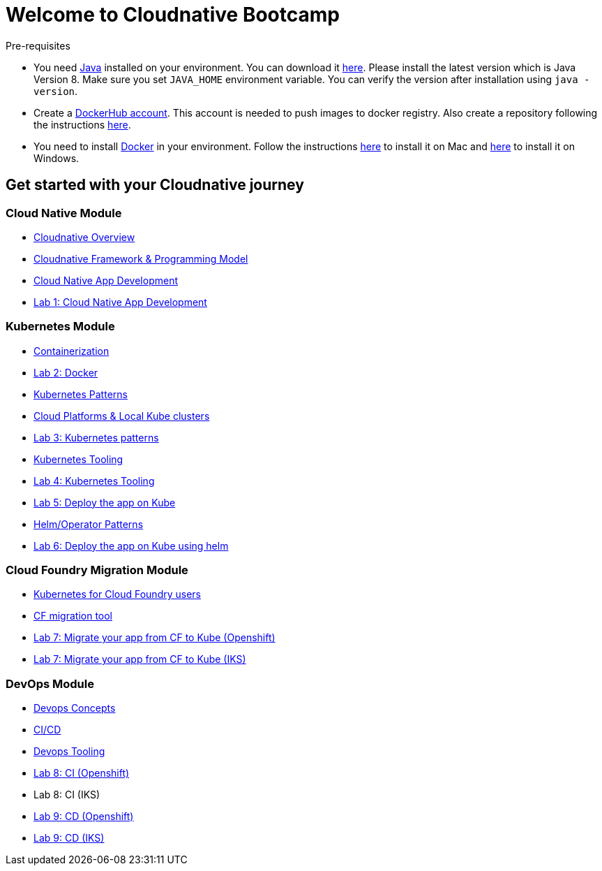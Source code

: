 = Welcome to Cloudnative Bootcamp
:page-layout: home
:!sectids:

****
Pre-requisites

- You need https://www.java.com/en/[Java] installed on your environment. You can download it https://www.java.com/download/[here]. Please install the latest version which is Java Version 8. Make sure you set `JAVA_HOME` environment variable. You can verify the version after installation using `java -version`.
- Create a https://hub.docker.com/[DockerHub account]. This account is needed to push images to docker registry. Also create a repository following the instructions https://docs.docker.com/docker-hub/repos/[here].
- You need to install https://www.docker.com/[Docker] in your environment. Follow the instructions https://docs.docker.com/docker-for-mac/install/[here] to install it on Mac and https://docs.docker.com/docker-for-windows/install/[here] to install it on Windows.

****

[.tiles.browse]
== Get started with your Cloudnative journey

[.tile]
=== Cloud Native Module

* xref:Cloud_Native_Module/Cloudnative_Overview.adoc[Cloudnative Overview]
* xref:Cloud_Native_Module/Cloudnative_framework_prog_model.adoc[Cloudnative Framework & Programming Model]
* xref:Cloud_Native_Module/Cloudnative_app_development.adoc[Cloud Native App Development]
* xref:Cloud_Native_Module/Lab1.adoc[Lab 1: Cloud Native App Development]

[.tile]
=== Kubernetes Module

* xref:Kubernetes_Module/Docker.adoc[Containerization]
* xref:Kubernetes_Module/Lab2.adoc[Lab 2: Docker]
* xref:Kubernetes_Module/kubernetesPatterns.adoc[Kubernetes Patterns]
* xref:Kubernetes_Module/kubernetesPlatforms.adoc[Cloud Platforms & Local Kube clusters]
* xref:Kubernetes_Module/Lab3.adoc[Lab 3: Kubernetes patterns]
* xref:Kubernetes_Module/kubernetesTooling.adoc[Kubernetes Tooling]
* xref:Kubernetes_Module/Lab4.adoc[Lab 4: Kubernetes Tooling]
* xref:Kubernetes_Module/Lab5.adoc[Lab 5: Deploy the app on Kube]
* xref:Kubernetes_Module/operators.adoc[Helm/Operator Patterns]
* xref:Kubernetes_Module/Lab6.adoc[Lab 6: Deploy the app on Kube using helm]

[.tile]
=== Cloud Foundry Migration Module

* xref:CF_Migrate_Module/Kubernetes-for-CF.adoc[Kubernetes for Cloud Foundry users]
* xref:CF_Migrate_Module/CF-migration.adoc[CF migration tool]
* https://github.com/ibm-cloud-architecture/cf-transformation/blob/master/exercise/openshift.md[Lab 7: Migrate your app from CF to Kube (Openshift)]
* https://github.com/ibm-cloud-architecture/cf-transformation/blob/master/exercise/iks.md[Lab 7: Migrate your app from CF to Kube (IKS)]

[.tile]
=== DevOps Module

* xref:DevOps_Module/Devops_Concepts.adoc[Devops Concepts]
* xref:DevOps_Module/cicd.adoc[CI/CD]
* xref:DevOps_Module/devops_tooling.adoc[Devops Tooling]
* xref:DevOps_Module/Lab8_Openshift.adoc[Lab 8: CI (Openshift)]
* Lab 8: CI (IKS)
* xref:DevOps_Module/Lab9_OpenShift.adoc[Lab 9: CD (Openshift)]
* xref:DevOps_Module/Lab9_IKS.adoc[Lab 9: CD (IKS)]
